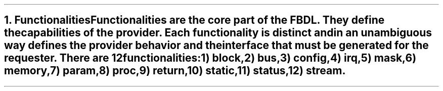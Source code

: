 .bp
.NH
.XN Functionalities
.LP
Functionalities are the core part of the FBDL.
They define the capabilities of the provider.
Each functionality is distinct and in an unambiguous way defines the provider behavior and the interface that must be generated for the requester.
There are 12 functionalities:
.IP 1) 3
\fCblock\fR,
.IP 2)
\fCbus\fR,
.IP 3)
\fCconfig\fR,
.IP 4)
\fCirq\fR,
.IP 5)
\fCmask\fR,
.IP 6)
\fCmemory\fR,
.IP 7)
\fCparam\fR,
.IP 8)
\fCproc\fR,
.IP 9)
\fCreturn\fR,
.IP 10) 4
\fCstatic\fR,
.IP 11)
\fCstatus\fR,
.IP 12)
\fCstream\fR.

